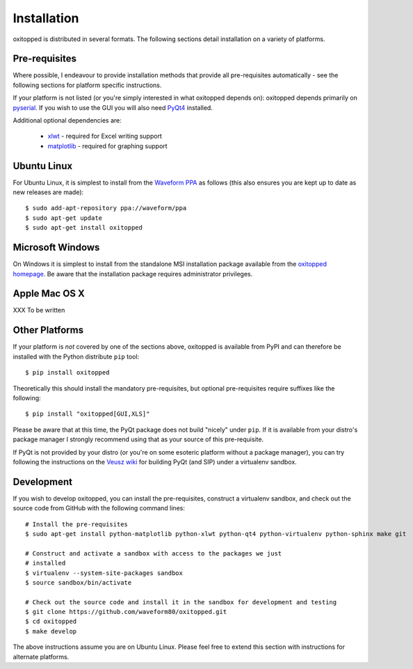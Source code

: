 ============
Installation
============

oxitopped is distributed in several formats. The following sections detail
installation on a variety of platforms.


Pre-requisites
==============

Where possible, I endeavour to provide installation methods that provide all
pre-requisites automatically - see the following sections for platform specific
instructions.

If your platform is not listed (or you're simply interested in what oxitopped
depends on): oxitopped depends primarily on `pyserial`_. If you wish to use the
GUI you will also need `PyQt4`_ installed.

Additional optional dependencies are:

 * `xlwt`_ - required for Excel writing support

 * `matplotlib`_ - required for graphing support


Ubuntu Linux
============

For Ubuntu Linux, it is simplest to install from the `Waveform PPA`_ as follows
(this also ensures you are kept up to date as new releases are made)::

    $ sudo add-apt-repository ppa://waveform/ppa
    $ sudo apt-get update
    $ sudo apt-get install oxitopped


Microsoft Windows
=================

On Windows it is simplest to install from the standalone MSI installation
package available from the `oxitopped homepage`_.  Be aware that the
installation package requires administrator privileges.


Apple Mac OS X
==============

XXX To be written


Other Platforms
===============

If your platform is *not* covered by one of the sections above, oxitopped is
available from PyPI and can therefore be installed with the Python distribute
``pip`` tool::

   $ pip install oxitopped

Theoretically this should install the mandatory pre-requisites, but optional
pre-requisites require suffixes like the following::

   $ pip install "oxitopped[GUI,XLS]"

Please be aware that at this time, the PyQt package does not build "nicely"
under ``pip``. If it is available from your distro's package manager I strongly
recommend using that as your source of this pre-requisite.

If PyQt is not provided by your distro (or you're on some esoteric platform
without a package manager), you can try following the instructions on the
`Veusz wiki`_ for building PyQt (and SIP) under a virtualenv sandbox.


Development
===========

If you wish to develop oxitopped, you can install the pre-requisites, construct
a virtualenv sandbox, and check out the source code from GitHub with the
following command lines::

   # Install the pre-requisites
   $ sudo apt-get install python-matplotlib python-xlwt python-qt4 python-virtualenv python-sphinx make git

   # Construct and activate a sandbox with access to the packages we just
   # installed
   $ virtualenv --system-site-packages sandbox
   $ source sandbox/bin/activate

   # Check out the source code and install it in the sandbox for development and testing
   $ git clone https://github.com/waveform80/oxitopped.git
   $ cd oxitopped
   $ make develop

The above instructions assume you are on Ubuntu Linux. Please feel free to
extend this section with instructions for alternate platforms.

.. _matplotlib: http://matplotlib.org/
.. _oxitopped homepage: https://www.waveform.org.uk/oxitopped/
.. _PyQt4: http://www.riverbankcomputing.com/software/pyqt/download
.. _pyserial: http://pyserial.sourceforge.net/
.. _Veusz wiki: http://barmag.net/veusz-wiki/DevStart
.. _Waveform PPA: https://launchpad.net/~waveform/+archive/ppa
.. _xlwt: http://pypi.python.org/pypi/xlwt

